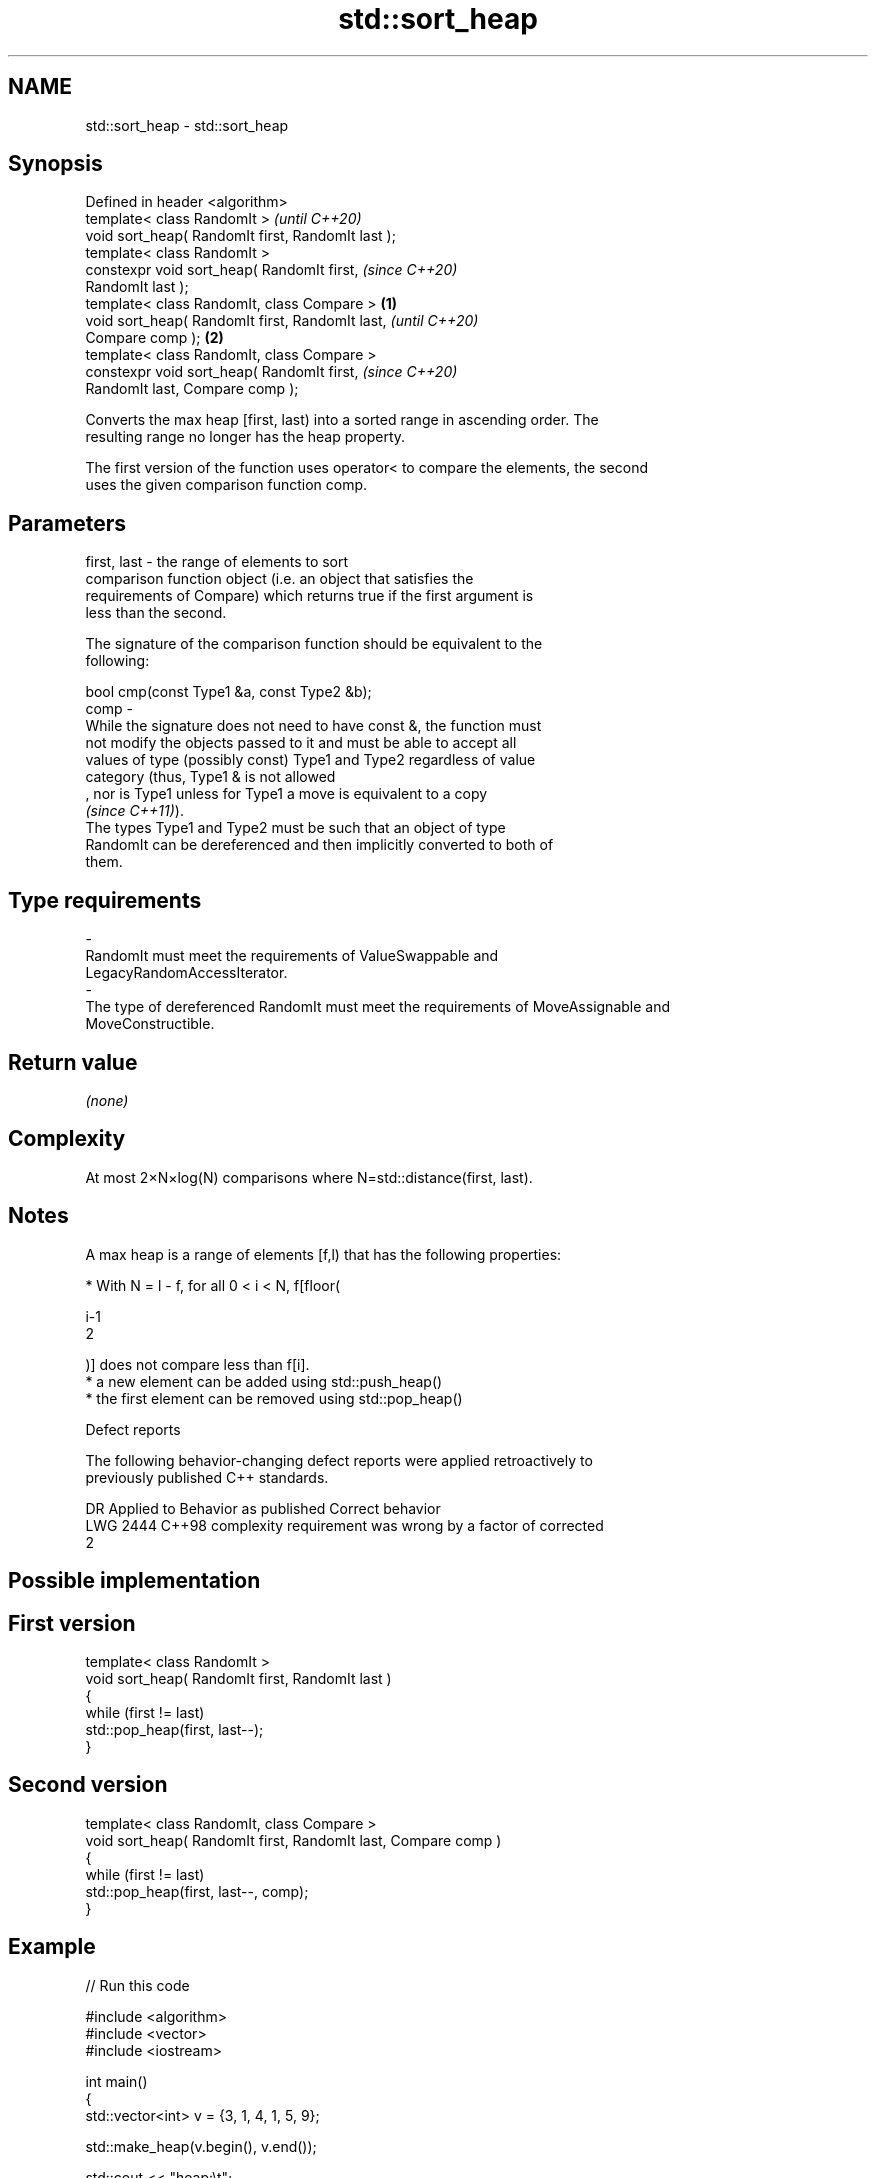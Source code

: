 .TH std::sort_heap 3 "2021.11.17" "http://cppreference.com" "C++ Standard Libary"
.SH NAME
std::sort_heap \- std::sort_heap

.SH Synopsis
   Defined in header <algorithm>
   template< class RandomIt >                               \fI(until C++20)\fP
   void sort_heap( RandomIt first, RandomIt last );
   template< class RandomIt >
   constexpr void sort_heap( RandomIt first,                \fI(since C++20)\fP
   RandomIt last );
   template< class RandomIt, class Compare >        \fB(1)\fP
   void sort_heap( RandomIt first, RandomIt last,                         \fI(until C++20)\fP
   Compare comp );                                      \fB(2)\fP
   template< class RandomIt, class Compare >
   constexpr void sort_heap( RandomIt first,                              \fI(since C++20)\fP
   RandomIt last, Compare comp );

   Converts the max heap [first, last) into a sorted range in ascending order. The
   resulting range no longer has the heap property.

   The first version of the function uses operator< to compare the elements, the second
   uses the given comparison function comp.

.SH Parameters

   first, last -  the range of elements to sort
                  comparison function object (i.e. an object that satisfies the
                  requirements of Compare) which returns true if the first argument is
                  less than the second.

                  The signature of the comparison function should be equivalent to the
                  following:

                   bool cmp(const Type1 &a, const Type2 &b);
   comp        -
                  While the signature does not need to have const &, the function must
                  not modify the objects passed to it and must be able to accept all
                  values of type (possibly const) Type1 and Type2 regardless of value
                  category (thus, Type1 & is not allowed
                  , nor is Type1 unless for Type1 a move is equivalent to a copy
                  \fI(since C++11)\fP).
                  The types Type1 and Type2 must be such that an object of type
                  RandomIt can be dereferenced and then implicitly converted to both of
                  them.
.SH Type requirements
   -
   RandomIt must meet the requirements of ValueSwappable and
   LegacyRandomAccessIterator.
   -
   The type of dereferenced RandomIt must meet the requirements of MoveAssignable and
   MoveConstructible.

.SH Return value

   \fI(none)\fP

.SH Complexity

   At most 2×N×log(N) comparisons where N=std::distance(first, last).

.SH Notes

   A max heap is a range of elements [f,l) that has the following properties:

     * With N = l - f, for all 0 < i < N, f[floor(

       i-1
       2

       )] does not compare less than f[i].
     * a new element can be added using std::push_heap()
     * the first element can be removed using std::pop_heap()

   Defect reports

   The following behavior-changing defect reports were applied retroactively to
   previously published C++ standards.

      DR    Applied to              Behavior as published              Correct behavior
   LWG 2444 C++98      complexity requirement was wrong by a factor of corrected
                       2

.SH Possible implementation

.SH First version
   template< class RandomIt >
   void sort_heap( RandomIt first, RandomIt last )
   {
       while (first != last)
           std::pop_heap(first, last--);
   }
.SH Second version
   template< class RandomIt, class Compare >
   void sort_heap( RandomIt first, RandomIt last, Compare comp )
   {
       while (first != last)
           std::pop_heap(first, last--, comp);
   }

.SH Example


// Run this code

 #include <algorithm>
 #include <vector>
 #include <iostream>

 int main()
 {
     std::vector<int> v = {3, 1, 4, 1, 5, 9};

     std::make_heap(v.begin(), v.end());

     std::cout << "heap:\\t";
     for (const auto &i : v) {
         std::cout << i << ' ';
     }

     std::sort_heap(v.begin(), v.end());

     std::cout << "\\nsorted:\\t";
     for (const auto &i : v) {
         std::cout << i << ' ';
     }
     std::cout << '\\n';
 }

.SH Output:

 heap:   9 4 5 1 1 3
 sorted: 1 1 3 4 5 9

.SH See also

   make_heap creates a max heap out of a range of elements
             \fI(function template)\fP
